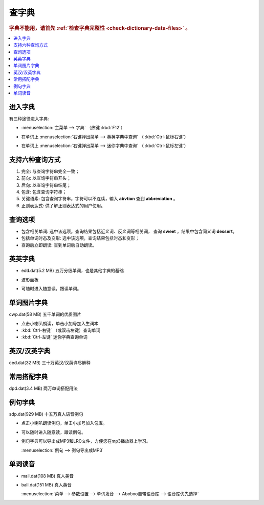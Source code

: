 ======
查字典
======

.. rubric:: 字典不能用，请首先 :ref:`检查字典完整性 <check-dictionary-data-files>` 。

.. contents:: :local:

进入字典
========
有三种途径进入字典: 

* :menuselection:`主菜单 --> 字典` （热键 :kbd:`F12`）

* 在单词上 :menuselection:`右键弹出菜单 --> 英英字典中查询` （ :kbd:`Ctrl-鼠标右键`）

  .. image:: /images/dictionary-context-menu.png
  
* 在单词上 :menuselection:`右键弹出菜单 --> 迷你字典中查询` （ :kbd:`Ctrl-鼠标左键`）
  
  .. image:: /images/dictionary-mini.png
  
支持六种查询方式
=================
1. 完全: 与查询字符串完全一致；
2. 前向: 以查询字符串开头；
3. 后向: 以查询字符串结尾；
4. 包含: 包含查询字符串；
5. 关键语素: 包含查询字符串，字符可以不连续，输入 **abvtion** 查到 **abbreviation** 。
6. 正则表达式: 供了解正则表达式的用户使用。

查询选项
========
* 包含相关单词: 选中该选项，查询结果包括近义词、反义词等相关词，
  查询 **sweet** ，结果中包含同义词 **dessert**。
* 包括单词时态及变形: 选中该选项，查询结果包括时态和变形；
* 查询后立即朗读: 查到单词后自动朗读。

英英字典
=============
* edd.dat(5.2 MB) 五万分级单词，也是其他字典的基础
  
  .. image:: /images/dictionary-overview-edd.png

* 波形面板
  
  .. image:: /images/dictionary-wave-panel.png

* 可随时进入随意读，跟读单词。
  
  .. image:: /images/dictionary-word-spoken-at-will.png

单词图片字典
=============
cwp.dat(58 MB) 五千单词的优质图片

.. image:: /images/dictionary-overview-cwp.png

* 点击小喇叭朗读，单击小加号加入生词本
* :kbd:`Ctrl-右键` （或双击左键）查询单词
* :kbd:`Ctrl-左键` 迷你字典查询单词
  
英汉/汉英字典
=============
ced.dat(32 MB) 三十万英汉/汉英详尽解释

.. image:: /images/dictionary-overview-ced.png

常用搭配字典
=============
dpd.dat(3.4 MB) 两万单词搭配用法

.. image:: /images/dictionary-overview-dpd.png

例句字典
=============
sdp.dat(929 MB) 十五万真人语音例句

* 点击小喇叭朗读例句，单击小加号加入句库。

  .. image:: /images/dictionary-overview-sdp.png

* 可以随时进入随意读，跟读例句。

  .. image:: /images/dictionary-example-spoken-at-will.png

* 例句字典可以导出成MP3和LRC文件，方便您在mp3播放器上学习。

  :menuselection:`例句 --> 例句导出成MP3`

  .. image:: /images/dictionary-example-export.png

单词读音
====================
* mall.dat(108 MB) 真人美音
* ball.dat(151 MB) 真人英音

  :menuselection:`菜单 --> 参数设置 --> 单词发音 --> Aboboo自带语音库 --> 语音库优先选择`

  .. image:: /images/dictionary-choose-mall-or-ball.png